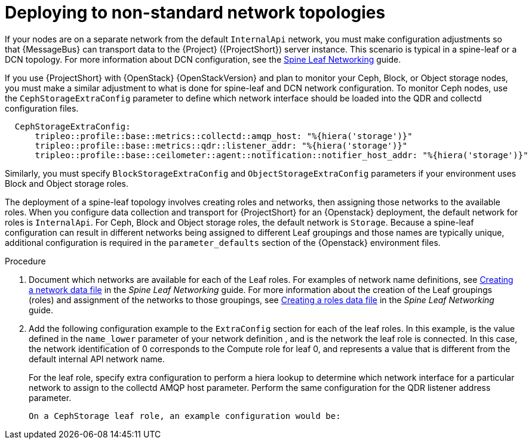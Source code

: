 // Module included in the following assemblies:
//
// <List assemblies here, each on a new line>

// This module can be included from assemblies using the following include statement:
// include::<path>/proc_deploying-to-non-standard-network-topologies.adoc[leveloffset=+1]

// The file name and the ID are based on the module title. For example:
// * file name: proc_doing-procedure-a.adoc
// * ID: [id='proc_doing-procedure-a_{context}']
// * Title: = Doing procedure A
//
// The ID is used as an anchor for linking to the module. Avoid changing
// it after the module has been published to ensure existing links are not
// broken.
//
// The `context` attribute enables module reuse. Every module's ID includes
// {context}, which ensures that the module has a unique ID even if it is
// reused multiple times in a guide.
//
// Start the title with a verb, such as Creating or Create. See also
// _Wording of headings_ in _The IBM Style Guide_.
[id="deploying-to-non-standard-network-topologies_{context}"]
= Deploying to non-standard network topologies

If your nodes are on a separate network from the default `InternalApi` network, you must make configuration adjustments so that {MessageBus} can transport data to the {Project} ({ProjectShort}) server instance. This scenario is typical in a spine-leaf or a DCN topology. For more information about DCN configuration, see the https://access.redhat.com/documentation/en-us/red_hat_openstack_platform/{vernum}/html-single/spine_leaf_networking/[Spine Leaf Networking] guide.


// TODO: remove this after OSP13 z13 since it will no longer be necessary.
If you use {ProjectShort} with {OpenStack} {OpenStackVersion}  and plan to monitor your Ceph, Block, or Object storage nodes, you must make a similar adjustment to what is done for spine-leaf and DCN network configuration. To monitor Ceph nodes, use the `CephStorageExtraConfig` parameter to define which network interface should be loaded into the QDR and collectd configuration files.

[source,yaml,options="nowrap"]
----
  CephStorageExtraConfig:
      tripleo::profile::base::metrics::collectd::amqp_host: "%{hiera('storage')}"
      tripleo::profile::base::metrics::qdr::listener_addr: "%{hiera('storage')}"
      tripleo::profile::base::ceilometer::agent::notification::notifier_host_addr: "%{hiera('storage')}"
----

Similarly, you must specify  `BlockStorageExtraConfig` and `ObjectStorageExtraConfig` parameters if your environment uses  Block and Object storage roles.

The deployment of a spine-leaf topology involves creating roles and networks, then assigning those networks to the available roles. When you configure data collection and transport for {ProjectShort} for an {Openstack} deployment, the default network for roles is `InternalApi`. For Ceph, Block and Object storage roles, the default network is `Storage`.
Because a spine-leaf configuration can result in different networks being assigned to different Leaf groupings and those names are typically unique, additional configuration is required in the `parameter_defaults` section of the {Openstack}  environment files.


.Procedure

. Document which networks are available for each of the Leaf roles. For examples of network name definitions, see https://access.redhat.com/documentation/en-us/red_hat_openstack_platform/{vernum}/html-single/spine_leaf_networking/index#creating-a-network-data-file[Creating a network data file] in the _Spine Leaf Networking_ guide. For more information about the creation of the Leaf groupings (roles) and assignment of the networks to those groupings, see https://access.redhat.com/documentation/en-us/red_hat_openstack_platform/{vernum}/html-single/spine_leaf_networking/index#creating-a-roles-data-file[Creating a roles data file] in the _Spine Leaf Networking_ guide.

. Add the following configuration example to the `ExtraConfig` section for each of the leaf roles. In this example,
ifdef::include_when_13[]
`internal_api0`
endif::[]
ifdef::include_when_16[]
`internal_api_subnet`
endif::[]
is the value defined in the `name_lower` parameter of your network definition
ifdef::include_when_16[]
(with `_subnet` appended to the name for Leaf 0)
endif::[]
, and is the network the
ifdef::include_when_13[]
`Compute0`
endif::[]
ifdef::include_when_16[]
`ComputeLeaf0`
endif::[]
leaf role is connected. In this case, the network identification of 0 corresponds to the Compute role for leaf 0, and represents a value that is different from the default internal API network name.
+
For the
ifdef::include_when_13[]
`Compute0`
endif::[]
ifdef::include_when_16[]
`ComputeLeaf0`
endif::[]
leaf role, specify extra configuration to perform a hiera lookup to determine which network interface for a particular network to assign to the collectd AMQP host parameter. Perform the same configuration for the QDR listener address parameter.
+
[source,yaml]
ifdef::include_when_13[]
----
Compute0ExtraConfig:
›   tripleo::profile::base::metrics::collectd::amqp_host: "%{hiera('internal_api0')}"
›   tripleo::profile::base::metrics::qdr::listener_addr: "%{hiera('internal_api0')}"
----
endif::[]
ifdef::include_when_16[]
----
ComputeLeaf0ExtraConfig:
›   tripleo::profile::base::metrics::collectd::amqp_host: "%{hiera('internal_api_subnet')}"
›   tripleo::profile::base::metrics::qdr::listener_addr: "%{hiera('internal_api_subnet')}"
----
+
Additional leaf roles typically replace `_subnet` with `_leafN` where `N` represents a unique indentifier for the leaf.
+
----
ComputeLeaf1ExtraConfig:
›   tripleo::profile::base::metrics::collectd::amqp_host: "%{hiera('internal_api_leaf1')}"
›   tripleo::profile::base::metrics::qdr::listener_addr: "%{hiera('internal_api_leaf1')}"
----
endif::[]
+
On a CephStorage leaf role, an example configuration would be:
+
[source,yaml]
ifdef::include_when_13[]
----
CephStorage0ExtraConfig:
›   tripleo::profile::base::metrics::collectd::amqp_host: "%{hiera('storage0')}"
›   tripleo::profile::base::metrics::qdr::listener_addr: "%{hiera('storage0')}"
----
endif::[]
ifdef::include_when_16[]
----
CephStorageLeaf0ExtraConfig:
›   tripleo::profile::base::metrics::collectd::amqp_host: "%{hiera('storage_subnet')}"
›   tripleo::profile::base::metrics::qdr::listener_addr: "%{hiera('storage_subnet')}"
----
endif::[]
